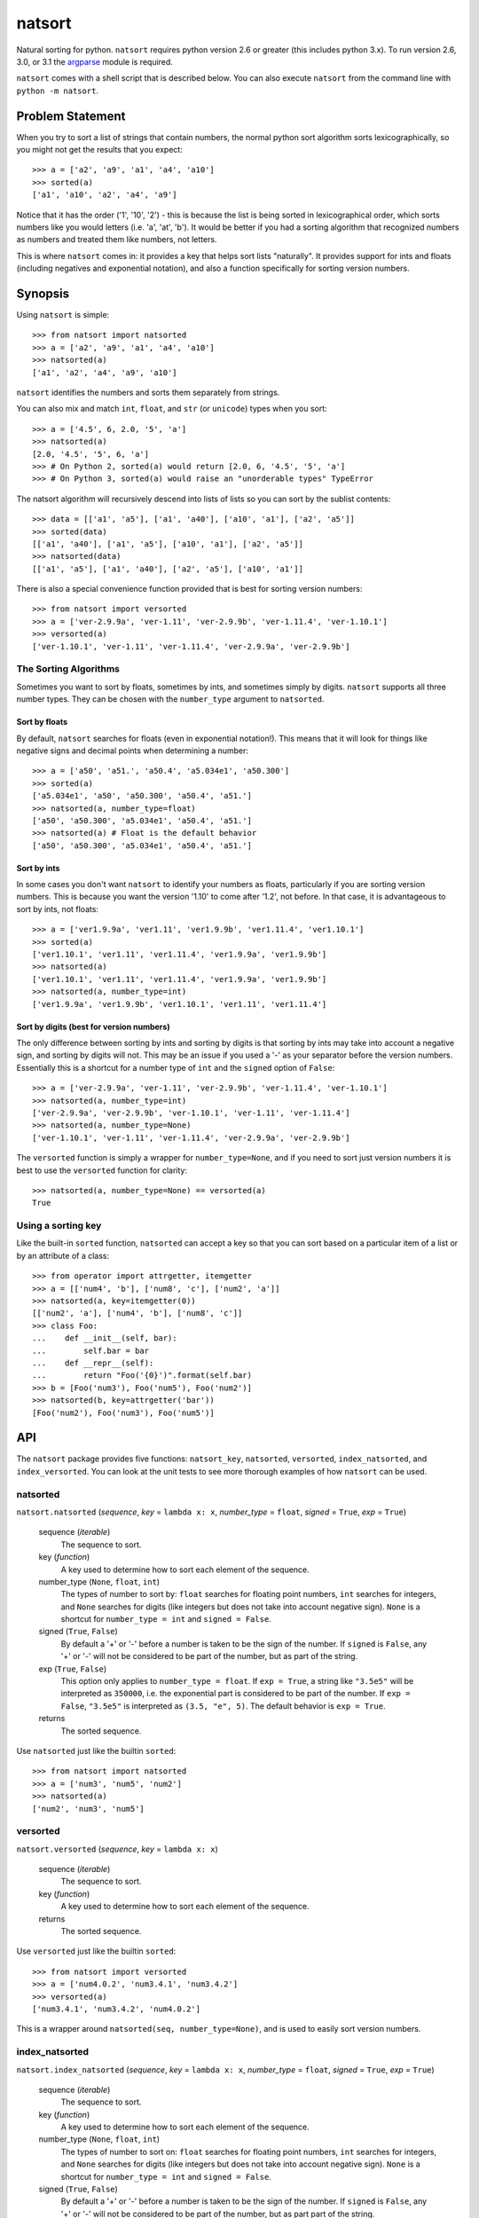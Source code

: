 natsort
=======

.. image:: https://travis-ci.org/SethMMorton/natsort.svg?branch=develop
    :target: https://travis-ci.org/SethMMorton/natsort

.. image:: https://coveralls.io/repos/SethMMorton/natsort/badge.png?branch=develop
    :target: https://coveralls.io/r/SethMMorton/natsort?branch=develop

Natural sorting for python.  ``natsort`` requires python version 2.6 or greater
(this includes python 3.x). To run version 2.6, 3.0, or 3.1 the 
`argparse <https://pypi.python.org/pypi/argparse>`_ module is required.

``natsort`` comes with a shell script that is described below.  You can
also execute ``natsort`` from the command line with ``python -m natsort``.

Problem Statement
-----------------

When you try to sort a list of strings that contain numbers, the normal python
sort algorithm sorts lexicographically, so you might not get the results that you
expect::

    >>> a = ['a2', 'a9', 'a1', 'a4', 'a10']
    >>> sorted(a)
    ['a1', 'a10', 'a2', 'a4', 'a9']

Notice that it has the order ('1', '10', '2') - this is because the list is
being sorted in lexicographical order, which sorts numbers like you would
letters (i.e. 'a', 'at', 'b').  It would be better if you had a sorting
algorithm that recognized numbers as numbers and treated them like numbers,
not letters.

This is where ``natsort`` comes in: it provides a key that helps sort lists
"naturally".  It provides support for ints and floats (including negatives and
exponential notation), and also a function specifically for sorting version
numbers.

Synopsis
--------

Using ``natsort`` is simple::

    >>> from natsort import natsorted
    >>> a = ['a2', 'a9', 'a1', 'a4', 'a10']
    >>> natsorted(a)
    ['a1', 'a2', 'a4', 'a9', 'a10']

``natsort`` identifies the numbers and sorts them separately from strings.

You can also mix and match ``int``, ``float``, and ``str`` (or ``unicode``) types
when you sort::

    >>> a = ['4.5', 6, 2.0, '5', 'a']
    >>> natsorted(a)
    [2.0, '4.5', '5', 6, 'a']
    >>> # On Python 2, sorted(a) would return [2.0, 6, '4.5', '5', 'a']
    >>> # On Python 3, sorted(a) would raise an "unorderable types" TypeError

The natsort algorithm will recursively descend into lists of lists so you can sort by
the sublist contents::

    >>> data = [['a1', 'a5'], ['a1', 'a40'], ['a10', 'a1'], ['a2', 'a5']]
    >>> sorted(data)
    [['a1', 'a40'], ['a1', 'a5'], ['a10', 'a1'], ['a2', 'a5']]
    >>> natsorted(data)
    [['a1', 'a5'], ['a1', 'a40'], ['a2', 'a5'], ['a10', 'a1']]

There is also a special convenience function provided that is best for sorting
version numbers::

    >>> from natsort import versorted
    >>> a = ['ver-2.9.9a', 'ver-1.11', 'ver-2.9.9b', 'ver-1.11.4', 'ver-1.10.1']
    >>> versorted(a)
    ['ver-1.10.1', 'ver-1.11', 'ver-1.11.4', 'ver-2.9.9a', 'ver-2.9.9b']

The Sorting Algorithms
''''''''''''''''''''''

Sometimes you want to sort by floats, sometimes by ints, and sometimes simply
by digits.  ``natsort`` supports all three number types.  They can be chosen
with the ``number_type`` argument to ``natsorted``.

Sort by floats
++++++++++++++

By default, ``natsort`` searches for floats (even in exponential
notation!).  This means that it will look for things like negative
signs and decimal points when determining a number::

    >>> a = ['a50', 'a51.', 'a50.4', 'a5.034e1', 'a50.300']
    >>> sorted(a)
    ['a5.034e1', 'a50', 'a50.300', 'a50.4', 'a51.']
    >>> natsorted(a, number_type=float)
    ['a50', 'a50.300', 'a5.034e1', 'a50.4', 'a51.']
    >>> natsorted(a) # Float is the default behavior
    ['a50', 'a50.300', 'a5.034e1', 'a50.4', 'a51.']

Sort by ints
++++++++++++

In some cases you don't want ``natsort`` to identify your numbers as floats,
particularly if you are sorting version numbers.  This is because you want the
version '1.10' to come after '1.2', not before. In that case, it is advantageous
to sort by ints, not floats::

    >>> a = ['ver1.9.9a', 'ver1.11', 'ver1.9.9b', 'ver1.11.4', 'ver1.10.1']
    >>> sorted(a)
    ['ver1.10.1', 'ver1.11', 'ver1.11.4', 'ver1.9.9a', 'ver1.9.9b']
    >>> natsorted(a)
    ['ver1.10.1', 'ver1.11', 'ver1.11.4', 'ver1.9.9a', 'ver1.9.9b']
    >>> natsorted(a, number_type=int)
    ['ver1.9.9a', 'ver1.9.9b', 'ver1.10.1', 'ver1.11', 'ver1.11.4']

Sort by digits (best for version numbers)
+++++++++++++++++++++++++++++++++++++++++

The only difference between sorting by ints and sorting by digits is that
sorting by ints may take into account a negative sign, and sorting by digits
will not.  This may be an issue if you used a '-' as your separator before the
version numbers.  Essentially this is a shortcut for a number type of ``int``
and the ``signed`` option of ``False``::

    >>> a = ['ver-2.9.9a', 'ver-1.11', 'ver-2.9.9b', 'ver-1.11.4', 'ver-1.10.1']
    >>> natsorted(a, number_type=int)
    ['ver-2.9.9a', 'ver-2.9.9b', 'ver-1.10.1', 'ver-1.11', 'ver-1.11.4']
    >>> natsorted(a, number_type=None)
    ['ver-1.10.1', 'ver-1.11', 'ver-1.11.4', 'ver-2.9.9a', 'ver-2.9.9b']

The ``versorted`` function is simply a wrapper for ``number_type=None``,
and if you need to sort just version numbers it is best to use the
``versorted`` function for clarity::

    >>> natsorted(a, number_type=None) == versorted(a)
    True

Using a sorting key
'''''''''''''''''''

Like the built-in ``sorted`` function, ``natsorted`` can accept a key so that 
you can sort based on a particular item of a list or by an attribute of a class::

    >>> from operator import attrgetter, itemgetter
    >>> a = [['num4', 'b'], ['num8', 'c'], ['num2', 'a']]
    >>> natsorted(a, key=itemgetter(0))
    [['num2', 'a'], ['num4', 'b'], ['num8', 'c']]
    >>> class Foo:
    ...    def __init__(self, bar):
    ...        self.bar = bar
    ...    def __repr__(self):
    ...        return "Foo('{0}')".format(self.bar)
    >>> b = [Foo('num3'), Foo('num5'), Foo('num2')]
    >>> natsorted(b, key=attrgetter('bar'))
    [Foo('num2'), Foo('num3'), Foo('num5')]

API
---

The ``natsort`` package provides five functions: ``natsort_key``,
``natsorted``, ``versorted``, ``index_natsorted``, and ``index_versorted``.
You can look at the unit tests to see more thorough examples of how
``natsort`` can be used.

natsorted
'''''''''

``natsort.natsorted`` (*sequence*, *key* = ``lambda x: x``, *number_type* = ``float``, *signed* = ``True``, *exp* = ``True``)

    sequence (*iterable*)
        The sequence to sort.

    key (*function*)
        A key used to determine how to sort each element of the sequence.

    number_type (``None``, ``float``, ``int``)
        The types of number to sort by: ``float`` searches for floating point numbers,
        ``int`` searches for integers, and ``None`` searches for digits (like integers 
        but does not take into account negative sign). ``None`` is a shortcut for 
        ``number_type = int`` and ``signed = False``. 

    signed (``True``, ``False``)
        By default a '+' or '-' before a number is taken to be the sign of the number.
        If ``signed`` is ``False``, any '+' or '-' will not be considered to be part
        of the number, but as part of the string.

    exp (``True``, ``False``)
        This option only applies to ``number_type = float``.  If ``exp = True``, a string
        like ``"3.5e5"`` will be interpreted as ``350000``, i.e. the exponential part
        is considered to be part of the number.  If ``exp = False``, ``"3.5e5"`` is
        interpreted as ``(3.5, "e", 5)``.  The default behavior is ``exp = True``.

    returns
        The sorted sequence.

Use ``natsorted`` just like the builtin ``sorted``::

    >>> from natsort import natsorted
    >>> a = ['num3', 'num5', 'num2']
    >>> natsorted(a)
    ['num2', 'num3', 'num5']

versorted
'''''''''

``natsort.versorted`` (*sequence*, *key* = ``lambda x: x``)

    sequence (*iterable*)
        The sequence to sort.

    key (*function*)
        A key used to determine how to sort each element of the sequence.

    returns
        The sorted sequence.

Use ``versorted`` just like the builtin ``sorted``::

    >>> from natsort import versorted
    >>> a = ['num4.0.2', 'num3.4.1', 'num3.4.2']
    >>> versorted(a)
    ['num3.4.1', 'num3.4.2', 'num4.0.2']

This is a wrapper around ``natsorted(seq, number_type=None)``, and is used
to easily sort version numbers.

index_natsorted
'''''''''''''''

``natsort.index_natsorted`` (*sequence*, *key* = ``lambda x: x``, *number_type* = ``float``, *signed* = ``True``, *exp* = ``True``)

    sequence (*iterable*)
        The sequence to sort.

    key (*function*)
        A key used to determine how to sort each element of the sequence.

    number_type (``None``, ``float``, ``int``)
        The types of number to sort on: ``float`` searches for floating point numbers,
        ``int`` searches for integers, and ``None`` searches for digits (like integers 
        but does not take into account negative sign). ``None`` is a shortcut for 
        ``number_type = int`` and ``signed = False``. 

    signed (``True``, ``False``)
        By default a '+' or '-' before a number is taken to be the sign of the number.
        If ``signed`` is ``False``, any '+' or '-' will not be considered to be part
        of the number, but as part part of the string.

    exp (``True``, ``False``)
        This option only applies to ``number_type = float``.  If ``exp = True``, a string
        like ``"3.5e5"`` will be interpreted as ``350000``, i.e. the exponential part
        is considered to be part of the number.  If ``exp = False``, ``"3.5e5"`` is
        interpreted as ``(3.5, "e", 5)``.  The default behavior is ``exp = True``.

    returns
        The ordered indexes of the sequence.

Use ``index_natsorted`` if you want to sort multiple lists by the sort order of
one list::

    >>> from natsort import index_natsorted
    >>> a = ['num3', 'num5', 'num2']
    >>> b = ['foo', 'bar', 'baz']
    >>> index = index_natsorted(a)
    >>> index
    [2, 0, 1]
    >>> # Sort both lists by the sort order of a
    >>> [a[i] for i in index]
    ['num2', 'num3', 'num5']
    >>> [b[i] for i in index]
    ['baz', 'foo', 'bar']

index_versorted
'''''''''''''''

``natsort.index_versorted`` (*sequence*, *key* = ``lambda x: x``)

    sequence (*iterable*)
        The sequence to sort.

    key (*function*)
        A key used to determine how to sort each element of the sequence.

    returns
        The ordered indexes of the sequence.

Use ``index_versorted`` just like the builtin sorted::

    >>> from natsort import index_versorted
    >>> a = ['num4.0.2', 'num3.4.1', 'num3.4.2']
    >>> index_versorted(a)
    [1, 2, 0]

This is a wrapper around ``index_natsorted(seq, number_type=None)``, and is used
to easily sort version numbers by their indexes.

natsort_key
'''''''''''

``natsort.natsort_key`` (value, *number_type* = ``float``, *signed* = ``True``, *exp* = ``True``, *py3_safe* = ``False``)

    value
        The value used by the sorting algorithm

    number_type (``None``, ``float``, ``int``)
        The types of number to sort on: ``float`` searches for floating point numbers,
        ``int`` searches for integers, and ``None`` searches for digits (like integers 
        but does not take into account negative sign). ``None`` is a shortcut for 
        ``number_type = int`` and ``signed = False``. 

    signed (``True``, ``False``)
        By default a '+' or '-' before a number is taken to be the sign of the number.
        If ``signed`` is ``False``, any '+' or '-' will not be considered to be part
        of the number, but as part part of the string.

    exp (``True``, ``False``)
        This option only applies to ``number_type = float``.  If ``exp = True``, a string
        like ``"3.5e5"`` will be interpreted as ``350000``, i.e. the exponential part
        is considered to be part of the number.  If ``exp = False``, ``"3.5e5"`` is
        interpreted as ``(3.5, "e", 5)``.  The default behavior is ``exp = True``.

    py3_safe (``True``, ``False``)
        This will make the string parsing algorithm be more careful by placing
        an empty string between two adjacent numbers after the parsing algorithm.
        This will prevent the "unorderable types" error.

    returns
        The modified value with numbers extracted.

Using ``natsort_key`` is just like any other sorting key in python::

    >>> from natsort import natsort_key
    >>> a = ['num3', 'num5', 'num2']
    >>> a.sort(key=natsort_key)
    >>> a
    ['num2', 'num3', 'num5']

It works by separating out the numbers from the strings::

    >>> natsort_key('num2')
    ('num', 2.0)

If you need to call ``natsort_key`` with the ``number_type`` argument, or get a special
attribute or item of each element of the sequence, the easiest way is to make a 
``lambda`` expression that calls ``natsort_key``::

    >>> from operator import itemgetter
    >>> a = [['num4', 'b'], ['num8', 'c'], ['num2', 'a']]
    >>> f = itemgetter(0)
    >>> a.sort(key=lambda x: natsort_key(f(x), number_type=int))
    >>> a
    [['num2', 'a'], ['num4', 'b'], ['num8', 'c']]

Shell Script
------------

For your convenience, there is a ``natsort`` shell script supplied to you that
allows you to call ``natsort`` from the command-line.  ``natsort`` was written to
aid in computational chemistry research so that it would be easy to analyze
large sets of output files named after the parameter used::

    $ ls *.out
    mode1000.35.out mode1243.34.out mode744.43.out mode943.54.out

(Obviously, in reality there would be more files, but you get the idea.)  Notice
that the shell sorts in lexicographical order.  This is the behavior of programs like
``find`` as well as ``ls``.  The problem is in passing these files to an
analysis program that causes them not to appear in numerical order, which can lead
to bad analysis.  To remedy this, use ``natsort``::

    # This won't get you what you want
    $ foo *.out
    # This will sort naturally
    $ natsort *.out
    mode744.43.out
    mode943.54.out
    mode1000.35.out 
    mode1243.34.out
    $ natsort *.out | xargs foo

You can also filter out numbers using the ``natsort`` command-line script::

    $ natsort *.out -f 900 1100 # Select only numbers between 900-1100
    mode943.54.out
    mode1000.35.out 

If needed, you can exclude specific numbers::

    $ natsort *.out -e 1000.35 # Exclude 1000.35 from search
    mode744.43.out
    mode943.54.out
    mode1243.34.out

For other options, use ``natsort --help``.  In general, the other options mirror
the ``natsorted`` API.

It is also helpful to note that ``natsort`` accepts pipes. 

Note to users of the ``natsort`` shell script from < v. 3.1.0
'''''''''''''''''''''''''''''''''''''''''''''''''''''''''''''

The ``natsort`` shell script options and implementation for version 3.1.0 has
changed slightly.  Options relating to interpreting input as file or directory
paths have been removed, and internally the input is no longer treated as file
paths.  In most situations, this should not give different results, but in
some unique cases it may.  Feel free to contact me if this ruins your work flow.

Author
------

Seth M. Morton

History
-------

XX-XX-2014 v. 3.4.0
'''''''''''''''''''

    - Fixed a bug that caused user's options to the 'natsort_key' to not be
      passed on to recursive calls of 'natsort_key'.
    - Added a 'natsort_keygen' function that will generate a wrapped version
      of 'natsort_key' that is easier to call.  'natsort_key' is now set to
      depreciate at natsort version 4.0.0.
    - Added an 'as_path' option to 'natsorted' and co. that will try to treat
      input strings as filepaths. This will help yield correct results for
      OS-generated inputs like
      ``['/p/q/o.x', '/p/q (1)/o.x', '/p/q (10)/o.x', '/p/q/o (1).x']``.
    - Massive performance enhancements for string input (1.8x-2.0x), at the expense
      of reduction in speed for numeric input (~2.0x).

      - This is a good compromise because the most common input will be strings,
        not numbers.  If you are sorting only numbers, you would use 'sorted'.
      - Sorting numbers still only takes 0.6x the time of sorting strings.

    - Added the 'order_by_index' function to help in using the output of
      'index_natsorted' and 'index_versorted'.
    - Added the 'reverse' option to 'natsorted' and co. to make it's API more
      similar to the builtin 'sorted'.
    - Added more unit tests.
    - Added auxillary test code that helps in profiling and stress-testing.
    - Reworked the documentation, moving most of it to PyPI's hosting platform.
    - Added support for coveralls.io.

06-28-2014 v. 3.3.0
'''''''''''''''''''

    - Added a 'versorted' method for more convenient sorting of versions.
    - Updated command-line tool --number_type option with 'version' and 'ver'
      to make it more clear how to sort version numbers.
    - Moved unit-testing mechanism from being docstring-based to actual unit tests
      in actual functions.

      - This has provided the ability determine the coverage of the unit tests (99%).
      - This also makes the pydoc documentation a bit more clear.

    - Made docstrings for public functions mirror the README API.
    - Connected natsort development to Travis-CI to help ensure quality releases.

06-20-2014 v. 3.2.1
'''''''''''''''''''

    - Re-"Fixed" unorderable types issue on Python 3.x - this workaround
      is for when the problem occurs in the middle of the string.

05-07-2014 v. 3.2.0
'''''''''''''''''''

    - "Fixed" unorderable types issue on Python 3.x with a workaround that
      attempts to replicate the Python 2.x behavior by putting all the numbers
      (or strings that begin with numbers) first.
    - Now explicitly excluding __pycache__ from releases by adding a prune statement
      to MANIFEST.in.

05-05-2014 v. 3.1.2
'''''''''''''''''''

    - Added setup.cfg to support universal wheels.
    - Added Python 3.0 and Python 3.1 as requiring the argparse module.

03-01-2014 v. 3.1.1
'''''''''''''''''''

    - Added ability to sort lists of lists.
    - Cleaned up import statements.

01-20-2014 v. 3.1.0
'''''''''''''''''''

    - Added the ``signed`` and ``exp`` options to allow finer tuning of the sorting
    - Entire codebase now works for both Python 2 and Python 3 without needing to run
      ``2to3``.
    - Updated all doctests.
    - Further simplified the ``natsort`` base code by removing unneeded functions.
    - Simplified documentation where possible.
    - Improved the shell script code

        - Made the documentation less "path"-centric to make it clear it is not just
          for sorting file paths.
        - Removed the filesystem-based options because these can be achieved better
          though a pipeline.
        - Added doctests.
        - Added new options that correspond to ``signed`` and ``exp``.
        - The user can now specify multiple numbers to exclude or multiple ranges
          to filter by.

10-01-2013 v. 3.0.2
'''''''''''''''''''

    - Made float, int, and digit searching algorithms all share the same base function.
    - Fixed some outdated comments.
    - Made the ``__version__`` variable available when importing the module.

8-15-2013 v. 3.0.1
''''''''''''''''''

    - Added support for unicode strings.
    - Removed extraneous ``string2int`` function.
    - Fixed empty string removal function.

7-13-2013 v. 3.0.0
''''''''''''''''''

    - Added a ``number_type`` argument to the sorting functions to specify how
      liberal to be when deciding what a number is.
    - Reworked the documentation.

6-25-2013 v. 2.2.0
''''''''''''''''''

    - Added ``key`` attribute to ``natsorted`` and ``index_natsorted`` so that
      it mimics the functionality of the built-in ``sorted``
    - Added tests to reflect the new functionality, as well as tests demonstrating
      how to get similar functionality using ``natsort_key``.

12-5-2012 v. 2.1.0
''''''''''''''''''

    - Reorganized package.
    - Now using a platform independent shell script generator (entry_points
      from distribute).
    - Can now execute natsort from command line with ``python -m natsort``
      as well.

11-30-2012 v. 2.0.2
'''''''''''''''''''

    - Added the use_2to3 option to setup.py.
    - Added distribute_setup.py to the distribution.
    - Added dependency to the argparse module (for python2.6).

11-21-2012 v. 2.0.1
'''''''''''''''''''

    - Reorganized directory structure.
    - Added tests into the natsort.py file iteself.

11-16-2012, v. 2.0.0
''''''''''''''''''''

    - Updated sorting algorithm to support floats (including exponentials) and
      basic version number support.
    - Added better README documentation.
    - Added doctests.
